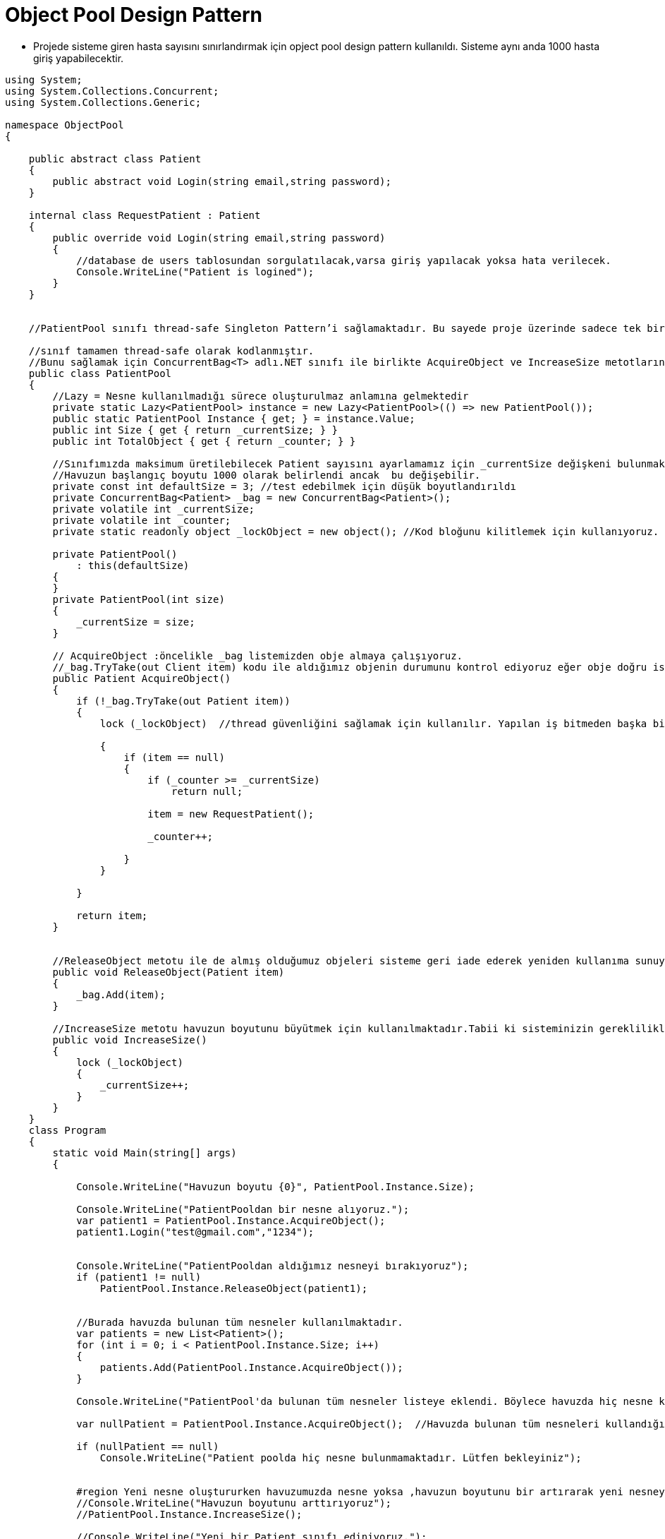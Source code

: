 # Object Pool Design Pattern

- Projede sisteme giren hasta sayısını sınırlandırmak için opject pool design pattern kullanıldı. Sisteme aynı anda 1000 hasta giriş yapabilecektir.

[source,c#]
----
﻿using System;
using System.Collections.Concurrent;
using System.Collections.Generic;

namespace ObjectPool
{

    public abstract class Patient
    {
        public abstract void Login(string email,string password);
    }

    internal class RequestPatient : Patient
    {
        public override void Login(string email,string password)
        {
            //database de users tablosundan sorgulatılacak,varsa giriş yapılacak yoksa hata verilecek.
            Console.WriteLine("Patient is logined");
        }
    }


    //PatientPool sınıfı thread-safe Singleton Pattern’i sağlamaktadır. Bu sayede proje üzerinde sadece tek bir PatientPool sınıfı kullanabilir halde olacaktır.

    //sınıf tamamen thread-safe olarak kodlanmıştır.
    //Bunu sağlamak için ConcurrentBag<T> adlı.NET sınıfı ile birlikte AcquireObject ve IncreaseSize metotlarını lock kullanarak thread-safe yapmış bulunuyoruz.
    public class PatientPool
    {
        //Lazy = Nesne kullanılmadığı sürece oluşturulmaz anlamına gelmektedir
        private static Lazy<PatientPool> instance = new Lazy<PatientPool>(() => new PatientPool());
        public static PatientPool Instance { get; } = instance.Value;
        public int Size { get { return _currentSize; } }
        public int TotalObject { get { return _counter; } }

        //Sınıfımızda maksimum üretilebilecek Patient sayısını ayarlamamız için _currentSize değişkeni bulunmaktadır.
        //Havuzun başlangıç boyutu 1000 olarak belirlendi ancak  bu değişebilir.
        private const int defaultSize = 3; //test edebilmek için düşük boyutlandırıldı
        private ConcurrentBag<Patient> _bag = new ConcurrentBag<Patient>();
        private volatile int _currentSize;
        private volatile int _counter;
        private static readonly object _lockObject = new object(); //Kod bloğunu kilitlemek için kullanıyoruz.

        private PatientPool()
            : this(defaultSize)
        {
        }
        private PatientPool(int size)
        {
            _currentSize = size;
        }

        // AcquireObject :öncelikle _bag listemizden obje almaya çalışıyoruz.
        //_bag.TryTake(out Client item) kodu ile aldığımız objenin durumunu kontrol ediyoruz eğer obje doğru ise objemizi döndürüyoruz eğer obje yok ise havuzun durumuna bakarak yeni bir obje oluşturuyoruz yada null pointer dönderiyoruz.
        public Patient AcquireObject()
        {
            if (!_bag.TryTake(out Patient item))
            {
                lock (_lockObject)  //thread güvenliğini sağlamak için kullanılır. Yapılan iş bitmeden başka bir thread işe başlayamayacak.

                {
                    if (item == null)
                    {
                        if (_counter >= _currentSize)
                            return null;

                        item = new RequestPatient();

                        _counter++;

                    }
                }

            }

            return item;
        }


        //ReleaseObject metotu ile de almış olduğumuz objeleri sisteme geri iade ederek yeniden kullanıma sunuyoruz.Geri bırakılmadığı taktirde, kaynakların doğru kullanımı gerçekleşemeyecektir.
        public void ReleaseObject(Patient item)
        {
            _bag.Add(item);
        }

        //IncreaseSize metotu havuzun boyutunu büyütmek için kullanılmaktadır.Tabii ki sisteminizin gerekliliklerine göre bu metot değiştirilebilir.
        public void IncreaseSize()
        {
            lock (_lockObject)
            {
                _currentSize++;
            }
        }
    }
    class Program
    {
        static void Main(string[] args)
        {

            Console.WriteLine("Havuzun boyutu {0}", PatientPool.Instance.Size);

            Console.WriteLine("PatientPooldan bir nesne alıyoruz.");
            var patient1 = PatientPool.Instance.AcquireObject();
            patient1.Login("test@gmail.com","1234");


            Console.WriteLine("PatientPooldan aldığımız nesneyi bırakıyoruz");
            if (patient1 != null)
                PatientPool.Instance.ReleaseObject(patient1);


            //Burada havuzda bulunan tüm nesneler kullanılmaktadır.
            var patients = new List<Patient>();
            for (int i = 0; i < PatientPool.Instance.Size; i++)
            {
                patients.Add(PatientPool.Instance.AcquireObject());
            }

            Console.WriteLine("PatientPool'da bulunan tüm nesneler listeye eklendi. Böylece havuzda hiç nesne kalmadı.");

            var nullPatient = PatientPool.Instance.AcquireObject();  //Havuzda bulunan tüm nesneleri kullandığımız için null döner.

            if (nullPatient == null)
                Console.WriteLine("Patient poolda hiç nesne bulunmamaktadır. Lütfen bekleyiniz");


            #region Yeni nesne oluştururken havuzumuzda nesne yoksa ,havuzun boyutunu bir artırarak yeni nesneyi kullanabiliriz.
            //Console.WriteLine("Havuzun boyutunu arttırıyoruz");
            //PatientPool.Instance.IncreaseSize();

            //Console.WriteLine("Yeni bir Patient sınıfı ediniyoruz.");
            //var newPatient = PatientPool.Instance.AcquireObject();

            //newPatient.Connect();

            //Console.WriteLine("Edindiğimiz sınıfı geri veriyoruz.");
            //if (newPatient != null)
            //    PatientPool.Instance.ReleaseObject(newPatient);

            #endregion

            Console.WriteLine("Listedeki tüm Patient nesnelerini geri bırakıyoruz.");

            foreach (var item in patients)
                PatientPool.Instance.ReleaseObject(item);

            Console.ReadKey();
        }
    }
}

#region  ConcurrentBag<T>

/*
Concurrent Collections deyince aklımıza Thread-Safe koleksiyon tipleri gelmelidir. 
Bu sınıf sırasız bir yapıda nesneleri bir koleksiyon içinde barındırır.
Bu sınıfı ancak elemanları işlerken hangi sırada işlediğinizin kesinlikle önemi olmadığı durumlarda kullanmak  fayda verecektir.
Zira, bu sınıf gerek yeni bir eleman eklerken gerekse koleksiyondan bir eleman alırken iş parçacıkları arasında hemen hemen hiç bir zaman bir yarış yada çekişme olmaksızın çalışabilmelerini sağlamaktadır.
Aslında içeride bu sınıfla çalışan her iş parçacığı için ayrı bir liste oluşturulmaktadır.
Bu sayede de normal şartlar altında her iş parçacığı kendine ait liste üzerinde çalıştığından iş parçacıkları arası bir çekişme söz konusu olmamaktadır.
Normalde listeden bir eleman almak istediğinizde yığın yapısında olduğu gibi en son eklenen elemanı alırsınız.
Ama bir fark vardır ki o da aldığınız bu eleman o iş parçacığında eklenen son elemandır. 
Eğer ki o iş parçacığından eklenen eleman sayısı sıfır ise bu durumda rastgele olarak diğer iş parçacıklarından rastgele birinin listesindeki son elemanı almaya çalışacaktır. 
İşte sadece bu durumda iş parçacıkları arasında bir çekişme olmaktadır ki o da sadece (genel olarak) iki iş parçacığı arasında söz konusu olabilmektedir.
Yani eğer listeniz ile çalışan örneğin 5 iş parçacığınız var ise ve bunların hepsi bu listeye eleman ekleyip alıyorsa çok büyük ihtimalle bu iş parçacıkları ikili olarak bir çekişmeye gireceklerdir. 
Oysa bir kuyruk yada yığın listesi kullanıyor olursak tüm iş parçacıkları her zaman çekişme içinde olacaklardır.

Yeni bir eleman eklemek istediğiniz zamanlarda ise neredeyse hiç bir zaman iş parçacıkları arasında bir çekişme söz konusu olmamaktadır (ama buna rağmen yeni eleman ekleme kuyruk sınıfı ile kıyaslandığında yavaş olmaktadır). 
Aynı şeyi kuyruk (queue) yada yığın (stack) yapıları için söylemek söz konusu değildir. 
Bu yeni koleksiyonda eğer bir iş parçacığınız eklediğinden daha fazla sayıda eleman işlemeyecek ise okuma işlemi kesinlikle çok efektif ve hızlı çalışacaktır.

ConcurrentBag'ler paralel işlemleriniz çoğunlukla ekleme yaptığı pozisyonlarda veya okuma  ve yazma işlemleri iş parçacıklarınızda dengeli ise çok faydalı olacaktır. 
Ama unutmayınız ki okuma yaparken ya en son eklenen elemanı yada bir başka iş parçacığı tarafından en son eklenen elemanı alacaksınız. 
Yani eğer hangi elemanı işlediğiniz önemli değilse ve yukarıda bahsettiğim mantıkta bir programınız var ise mutlaka bu koleksiyonu kullanmalısınız. 

*/
#endregion

#region TryTake
//This returns, in the out parameter, the most recently added element. It removes the element from the contents.
#endregion

#region Thread-safe singleton
/*
 Herhangi bir thread paylaşılan nesne ile işi bitene kadar nesneyi kilitlemektedir ve her thread nesnenin instance’ının oluşturulup oluşturulmadığını 
 her defasında kontrol etmektedir.Bu durum arka planda bellek bariyerlerini ilgilendirir ve bu durumda sadece bir thread’in tek instance oluşturduğundan 
 emin olunduğu durumdur.Ne yazık ki her instance çağırma durumunda kilitleme (lock) işlemi gerçekleşeceğinden yüksek ölçüde performans kaybı gözlemlenir.
     
     */
#endregion


----
